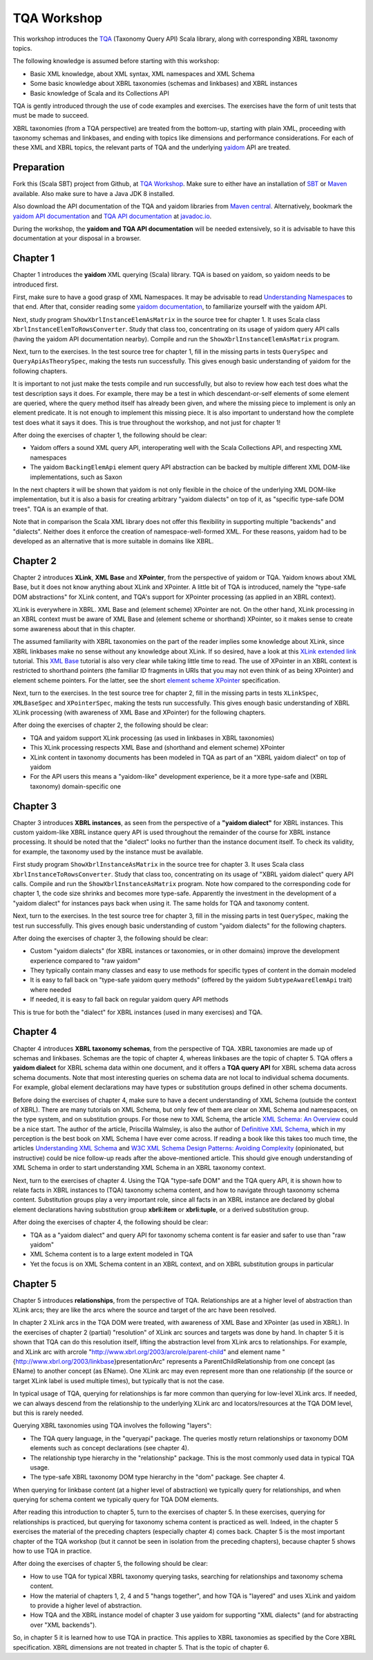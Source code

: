 ============
TQA Workshop
============

This workshop introduces the `TQA`_ (Taxonomy Query API) Scala library, along with corresponding XBRL taxonomy topics.

The following knowledge is assumed before starting with this workshop:

* Basic XML knowledge, about XML syntax, XML namespaces and XML Schema
* Some basic knowledge about XBRL taxonomies (schemas and linkbases) and XBRL instances
* Basic knowledge of Scala and its Collections API

TQA is gently introduced through the use of code examples and exercises. The exercises have the form of unit tests that
must be made to succeed.

XBRL taxonomies (from a TQA perspective) are treated from the bottom-up, starting with plain XML, proceeding
with taxonomy schemas and linkbases, and ending with topics like dimensions and performance considerations.
For each of these XML and XBRL topics, the relevant parts of TQA and the underlying `yaidom`_ API are treated.

.. _`TQA`: https://github.com/dvreeze/tqa
.. _`yaidom`: https://github.com/dvreeze/yaidom


Preparation
===========

Fork this (Scala SBT) project from Github, at `TQA Workshop`_. Make sure to either have an installation of `SBT`_ or
`Maven`_ available. Also make sure to have a Java JDK 8 installed.

Also download the API documentation of the TQA and yaidom libraries from `Maven central`_. Alternatively,
bookmark the `yaidom API documentation`_ and `TQA API documentation`_ at `javadoc.io`_.

During the workshop, the **yaidom and TQA API documentation** will be needed extensively, so it is advisable to
have this documentation at your disposal in a browser.

.. _`TQA Workshop`: https://github.com/dvreeze/tqa-workshop
.. _`SBT`: http://www.scala-sbt.org/download.html
.. _`Maven`: https://maven.apache.org/download.cgi
.. _`Maven central`: https://search.maven.org/
.. _`yaidom API documentation`: https://www.javadoc.io/doc/eu.cdevreeze.yaidom/yaidom_2.12/1.6.2
.. _`TQA API documentation`: https://www.javadoc.io/doc/eu.cdevreeze.tqa/tqa_2.12/0.4.4
.. _`javadoc.io`: http://javadoc.io/


Chapter 1
=========

Chapter 1 introduces the **yaidom** XML querying (Scala) library. TQA is based on yaidom, so yaidom needs to be introduced
first.

First, make sure to have a good grasp of XML Namespaces. It may be advisable to read `Understanding Namespaces`_
to that end. After that, consider reading some `yaidom documentation`_, to familiarize yourself with the yaidom API.

Next, study program ``ShowXbrlInstanceElemAsMatrix`` in the source tree for chapter 1. It uses Scala class ``XbrlInstanceElemToRowsConverter``.
Study that class too, concentrating on its usage of yaidom query API calls (having the yaidom API documentation nearby).
Compile and run the ``ShowXbrlInstanceElemAsMatrix`` program.

Next, turn to the exercises. In the test source tree for chapter 1, fill in the missing parts in tests ``QuerySpec`` and
``QueryApiAsTheorySpec``, making the tests run successfully. This gives enough basic understanding of yaidom for the
following chapters.

It is important to not just make the tests compile and run successfully, but also to review how each test does what
the test description says it does. For example, there may be a test in which descendant-or-self elements of some element are
queried, where the query method itself has already been given, and where the missing piece to implement is only an
element predicate. It is not enough to implement this missing piece. It is also important to understand how the complete
test does what it says it does. This is true throughout the workshop, and not just for chapter 1!

After doing the exercises of chapter 1, the following should be clear:

* Yaidom offers a sound XML query API, interoperating well with the Scala Collections API, and respecting XML namespaces
* The yaidom ``BackingElemApi`` element query API abstraction can be backed by multiple different XML DOM-like implementations, such as Saxon

In the next chapters it will be shown that yaidom is not only flexible in the choice of the underlying XML DOM-like implementation,
but it is also a basis for creating arbitrary "yaidom dialects" on top of it, as "specific type-safe DOM trees". TQA is an
example of that.

Note that in comparison the Scala XML library does not offer this flexibility in supporting multiple "backends" and "dialects".
Neither does it enforce the creation of namespace-well-formed XML. For these reasons, yaidom had to be developed as an
alternative that is more suitable in domains like XBRL.

.. _`Understanding Namespaces`: http://www.lenzconsulting.com/namespaces/
.. _`yaidom documentation`: http://dvreeze.github.io/


Chapter 2
=========

Chapter 2 introduces **XLink**, **XML Base** and **XPointer**, from the perspective of yaidom or TQA. Yaidom knows about XML Base,
but it does not know anything about XLink and XPointer. A little bit of TQA is introduced, namely the "type-safe DOM
abstractions" for XLink content, and TQA's support for XPointer processing (as applied in an XBRL context).

XLink is everywhere in XBRL. XML Base and (element scheme) XPointer are not. On the other hand, XLink processing in
an XBRL context must be aware of XML Base and (element scheme or shorthand) XPointer, so it makes sense to create some
awareness about that in this chapter.

The assumed familiarity with XBRL taxonomies on the part of the reader implies some knowledge about XLink, since XBRL
linkbases make no sense without any knowledge about XLink. If so desired, have a look at this `XLink extended link`_
tutorial. This `XML Base`_ tutorial is also very clear while taking little time to read. The use of XPointer in an
XBRL context is restricted to shorthand pointers (the familiar ID fragments in URIs that you may not even think of as
being XPointer) and element scheme pointers. For the latter, see the short `element scheme XPointer`_ specification.

Next, turn to the exercises. In the test source tree for chapter 2, fill in the missing parts in tests ``XLinkSpec``,
``XMLBaseSpec`` and ``XPointerSpec``, making the tests run successfully. This gives enough basic understanding
of XBRL XLink processing (with awareness of XML Base and XPointer) for the following chapters.

After doing the exercises of chapter 2, the following should be clear:

* TQA and yaidom support XLink processing (as used in linkbases in XBRL taxonomies)
* This XLink processing respects XML Base and (shorthand and element scheme) XPointer
* XLink content in taxonomy documents has been modeled in TQA as part of an "XBRL yaidom dialect" on top of yaidom
* For the API users this means a "yaidom-like" development experience, be it a more type-safe and (XBRL taxonomy) domain-specific one

.. _`XLink extended link`: http://zvon.org/xxl/xlink/xlink_extend/OutputExamples/frame_xlinkextend_html.html
.. _`XML Base`: http://zvon.org/xxl/XMLBaseTutorial/Output/
.. _`element scheme XPointer`: https://www.w3.org/TR/xptr-element/


Chapter 3
=========

Chapter 3 introduces **XBRL instances**, as seen from the perspective of a **"yaidom dialect"** for XBRL instances.
This custom yaidom-like XBRL instance query API is used throughout the remainder of the course for XBRL instance processing.
It should be noted that the "dialect" looks no further than the instance document itself. To check its validity, for
example, the taxonomy used by the instance must be available.

First study program ``ShowXbrlInstanceAsMatrix`` in the source tree for chapter 3. It uses Scala class ``XbrlInstanceToRowsConverter``.
Study that class too, concentrating on its usage of "XBRL yaidom dialect" query API calls. Compile and run the
``ShowXbrlInstanceAsMatrix`` program. Note how compared to the corresponding code for chapter 1, the code size shrinks
and becomes more type-safe. Apparently the investment in the development of a "yaidom dialect" for instances pays back
when using it. The same holds for TQA and taxonomy content.

Next, turn to the exercises. In the test source tree for chapter 3, fill in the missing parts in test ``QuerySpec``,
making the test run successfully. This gives enough basic understanding of custom "yaidom dialects" for the following chapters.

After doing the exercises of chapter 3, the following should be clear:

* Custom "yaidom dialects" (for XBRL instances or taxonomies, or in other domains) improve the development experience compared to "raw yaidom"
* They typically contain many classes and easy to use methods for specific types of content in the domain modeled
* It is easy to fall back on "type-safe yaidom query methods" (offered by the yaidom ``SubtypeAwareElemApi`` trait) where needed
* If needed, it is easy to fall back on regular yaidom query API methods

This is true for both the "dialect" for XBRL instances (used in many exercises) and TQA.


Chapter 4
=========

Chapter 4 introduces **XBRL taxonomy schemas**, from the perspective of TQA. XBRL taxonomies are made up of
schemas and linkbases. Schemas are the topic of chapter 4, whereas linkbases are the topic of chapter 5.
TQA offers a **yaidom dialect** for XBRL schema data within one document, and it offers a **TQA query API**
for XBRL schema data across schema documents. Note that most interesting queries on schema data are not
local to individual schema documents. For example, global element declarations may have types or substitution
groups defined in other schema documents.

Before doing the exercises of chapter 4, make sure to have a decent understanding of XML Schema (outside
the context of XBRL). There are many tutorials on XML Schema, but only few of them are clear on XML Schema
and namespaces, on the type system, and on substitution groups. For those new to XML Schema, the article
`XML Schema: An Overview`_ could be a nice start. The author of the article, Priscilla Walmsley, is also
the author of `Definitive XML Schema`_, which in my perception is the best book on XML Schema I have ever
come across. If reading a book like this takes too much time, the articles `Understanding XML Schema`_ and
`W3C XML Schema Design Patterns: Avoiding Complexity`_ (opinionated, but instructive) could be nice follow-up
reads after the above-mentioned article. This should give enough understanding of XML Schema in order to
start understanding XML Schema in an XBRL taxonomy context.

Next, turn to the exercises of chapter 4. Using the TQA "type-safe DOM" and the TQA query API, it is shown
how to relate facts in XBRL instances to (TQA) taxonomy schema content, and how to navigate through
taxonomy schema content. Substitution groups play a very important role, since all facts in an XBRL instance
are declared by global element declarations having substitution group **xbrli:item** or **xbrli:tuple**, or a
derived substitution group.

After doing the exercises of chapter 4, the following should be clear:

* TQA as a "yaidom dialect" and query API for taxonomy schema content is far easier and safer to use than "raw yaidom"
* XML Schema content is to a large extent modeled in TQA
* Yet the focus is on XML Schema content in an XBRL context, and on XBRL substitution groups in particular

.. _`XML Schema: An Overview`: http://www.informit.com/articles/article.aspx?p=25002
.. _`Definitive XML Schema`: http://www.datypic.com/books/defxmlschema/
.. _`Understanding XML Schema`: https://msdn.microsoft.com/en-us/library/aa468557.aspx
.. _`W3C XML Schema Design Patterns: Avoiding Complexity`: https://msdn.microsoft.com/en-us/library/aa468564.aspx


Chapter 5
=========

Chapter 5 introduces **relationships**, from the perspective of TQA. Relationships are at a higher level of abstraction
than XLink arcs; they are like the arcs where the source and target of the arc have been resolved.

In chapter 2 XLink arcs in the TQA DOM were treated, with awareness of XML Base and XPointer (as used in XBRL).
In the exercises of chapter 2 (partial) "resolution" of XLink arc sources and targets was done by hand. In chapter 5
it is shown that TQA can do this resolution itself, lifting the abstraction level from XLink arcs to relationships.
For example, and XLink arc with arcrole "http://www.xbrl.org/2003/arcrole/parent-child" and element name
"{http://www.xbrl.org/2003/linkbase}presentationArc" represents a ParentChildRelationship from one concept (as EName)
to another concept (as EName). One XLink arc may even represent more than one relationship (if the source or target
XLink label is used multiple times), but typically that is not the case.

In typical usage of TQA, querying for relationships is far more common than querying for low-level XLink arcs.
If needed, we can always descend from the relationship to the underlying XLink arc and locators/resources at the TQA
DOM level, but this is rarely needed.

Querying XBRL taxonomies using TQA involves the following "layers":

* The TQA query language, in the "queryapi" package. The queries mostly return relationships or taxonomy DOM elements such as concept declarations (see chapter 4).
* The relationship type hierarchy in the "relationship" package. This is the most commonly used data in typical TQA usage.
* The type-safe XBRL taxonomy DOM type hierarchy in the "dom" package. See chapter 4.

When querying for linkbase content (at a higher level of abstraction) we typically query for relationships, and when
querying for schema content we typically query for TQA DOM elements.

After reading this introduction to chapter 5, turn to the exercises of chapter 5. In these exercises, querying for
relationships is practiced, but querying for taxonomy schema content is practiced as well. Indeed, in the chapter 5
exercises the material of the preceding chapters (especially chapter 4) comes back. Chapter 5 is the most important
chapter of the TQA workshop (but it cannot be seen in isolation from the preceding chapters), because chapter 5 shows
how to use TQA in practice.

After doing the exercises of chapter 5, the following should be clear:

* How to use TQA for typical XBRL taxonomy querying tasks, searching for relationships and taxonomy schema content.
* How the material of chapters 1, 2, 4 and 5 "hangs together", and how TQA is "layered" and uses XLink and yaidom to provide a higher level of abstraction.
* How TQA and the XBRL instance model of chapter 3 use yaidom for supporting "XML dialects" (and for abstracting over "XML backends").

So, in chapter 5 it is learned how to use TQA in practice. This applies to XBRL taxonomies as specified by the Core
XBRL specification. XBRL dimensions are not treated in chapter 5. That is the topic of chapter 6.
